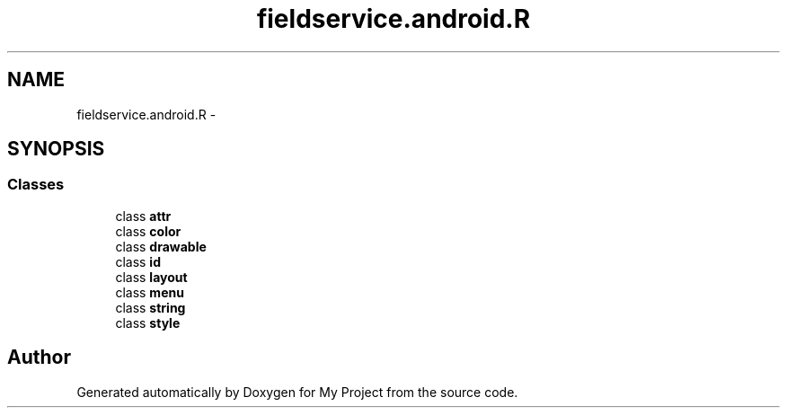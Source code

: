 .TH "fieldservice.android.R" 3 "Tue Jul 1 2014" "My Project" \" -*- nroff -*-
.ad l
.nh
.SH NAME
fieldservice.android.R \- 
.SH SYNOPSIS
.br
.PP
.SS "Classes"

.in +1c
.ti -1c
.RI "class \fBattr\fP"
.br
.ti -1c
.RI "class \fBcolor\fP"
.br
.ti -1c
.RI "class \fBdrawable\fP"
.br
.ti -1c
.RI "class \fBid\fP"
.br
.ti -1c
.RI "class \fBlayout\fP"
.br
.ti -1c
.RI "class \fBmenu\fP"
.br
.ti -1c
.RI "class \fBstring\fP"
.br
.ti -1c
.RI "class \fBstyle\fP"
.br
.in -1c

.SH "Author"
.PP 
Generated automatically by Doxygen for My Project from the source code\&.
